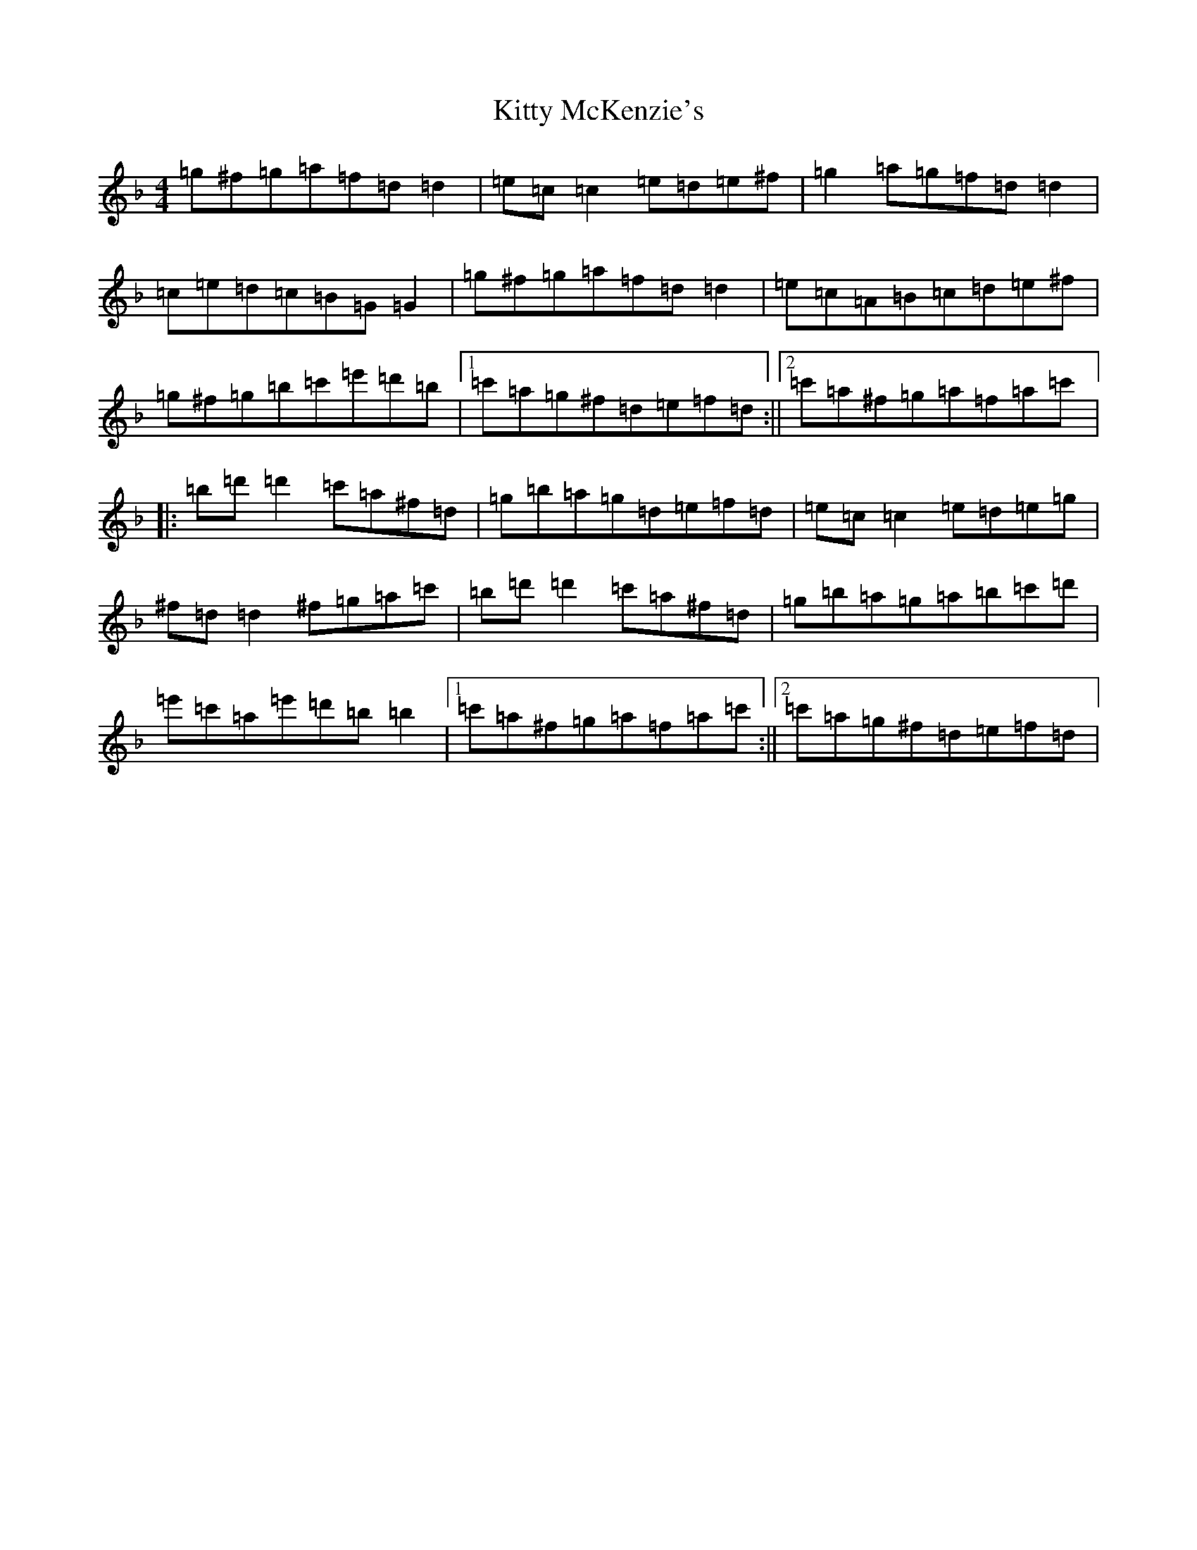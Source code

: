 X: 11635
T: Kitty McKenzie's
S: https://thesession.org/tunes/5764#setting5764
Z: D Mixolydian
R: reel
M: 4/4
L: 1/8
K: C Mixolydian
=g^f=g=a=f=d=d2|=e=c=c2=e=d=e^f|=g2=a=g=f=d=d2|=c=e=d=c=B=G=G2|=g^f=g=a=f=d=d2|=e=c=A=B=c=d=e^f|=g^f=g=b=c'=e'=d'=b|1=c'=a=g^f=d=e=f=d:||2=c'=a^f=g=a=f=a=c'|:=b=d'=d'2=c'=a^f=d|=g=b=a=g=d=e=f=d|=e=c=c2=e=d=e=g|^f=d=d2^f=g=a=c'|=b=d'=d'2=c'=a^f=d|=g=b=a=g=a=b=c'=d'|=e'=c'=a=e'=d'=b=b2|1=c'=a^f=g=a=f=a=c':||2=c'=a=g^f=d=e=f=d|